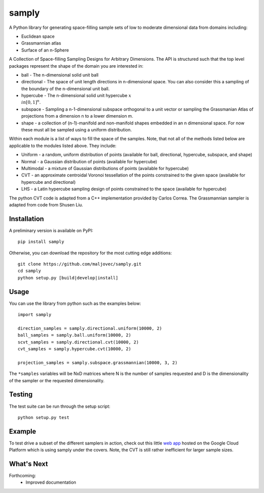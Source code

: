 =======
samply
=======

.. badges

.. image:: https://img.shields.io/pypi/v/samply.svg
        :target: https://pypi.python.org/pypi/samply
        :alt: Latest Version on PyPI
.. image:: https://img.shields.io/pypi/dm/samply.svg?label=PyPI%20downloads
        :target: https://pypi.org/project/samply/
        :alt: PyPI downloads

.. image:: https://github.com/maljovec/samply/actions/workflows/quality.yaml/badge.svg?branch=main
        :target: https://github.com/maljovec/samply/actions
        :alt: Code Quality Test Results
.. image:: https://github.com/maljovec/samply/actions/workflows/test.yaml/badge.svg?branch=main
        :target: https://github.com/maljovec/samply/actions
        :alt: Test Suite Results

.. image:: https://www.codefactor.io/repository/github/maljovec/samply/badge
        :target: https://www.codefactor.io/repository/github/maljovec/samply
        :alt: CodeFactor
.. image:: https://coveralls.io/repos/github/maljovec/samply/badge.svg?branch=master
        :target: https://coveralls.io/github/maljovec/samply?branch=master
        :alt: Coveralls
.. image:: https://readthedocs.org/projects/samply/badge/?version=latest
        :target: https://samply.readthedocs.io/en/latest/?badge=latest
        :alt: ReadTheDocs
.. image:: https://pyup.io/repos/github/maljovec/samply/shield.svg
        :target: https://pyup.io/repos/github/maljovec/samply/
        :alt: Pyup

.. image:: https://img.shields.io/badge/code%20style-black-000000.svg
        :target: https://github.com/psf/black
        :alt: This code is formatted in black
.. image:: https://img.shields.io/badge/License-BSD_3--Clause-blue.svg
        :target: https://opensource.org/licenses/BSD-3-Clause
        :alt: BSD 3-Clause License

.. end_badges

.. logo

.. .. image:: docs/_static/samply.svg
..    :align: center
..    :alt: samply

.. end_logo

.. introduction

A Python library for generating space-filling sample sets of low to moderate
dimensional data from domains including:

* Euclidean space
* Grassmannian atlas
* Surface of an n-Sphere

.. LONG_DESCRIPTION

A Collection of Space-filling Sampling Designs for Arbitrary Dimensions.
The API is structured such that the top level packages represent the shape
of the domain you are interested in:

* ball - The n-dimensional solid unit ball
* directional - The space of unit length directions in n-dimensional space. You can also consider this a sampling of the boundary of the n-dimensional unit ball.
* hypercube - The n-dimensional solid unit hypercube :math:`x \\in [0,1]^n`.
* subspace - Sampling a n-1-dimensional subspace orthogonal to a unit vector or sampling the Grassmanian Atlas of projections from a dimension n to a lower dimension m.
* shape - a collection of (n-1)-manifold and non-manifold shapes embedded in an n dimensional space. For now these must all be sampled using a uniform distribution.

Within each module is a list of ways to fill the space of the samples.
Note, that not all of the methods listed below are applicable to the modules
listed above. They include:

* Uniform - a random, uniform distribution of points (available for ball, directional, hypercube, subspace, and shape)
* Normal - a Gaussian distribution of points (available for hypercube)
* Multimodal - a mixture of Gaussian distributions of points (available for hypercube)
* CVT - an approximate centroidal Voronoi tessellation of the points constrained to the given space (available for hypercube and directional)
* LHS - a Latin hypercube sampling design of points constrained to the space (available for hypercube)

The python CVT code is adapted from a C++ implementation provided by
Carlos Correa. The Grassmannian sampler is adapted from code from Shusen
Liu.

.. END_LONG_DESCRIPTION

.. end_introduction

.. install

Installation
============

A preliminary version is available on PyPI::

    pip install samply

Otherwise, you can download the repository for the most cutting edge additions::

    git clone https://github.com/maljovec/samply.git
    cd samply
    python setup.py [build|develop|install]

.. end-install

.. usage

Usage
=====

You can use the library from python such as the examples below::

    import samply

    direction_samples = samply.directional.uniform(10000, 2)
    ball_samples = samply.ball.uniform(10000, 2)
    scvt_samples = samply.directional.cvt(10000, 2)
    cvt_samples = samply.hypercube.cvt(10000, 2)

    projection_samples = samply.subspace.grassmannian(10000, 3, 2)

The ``*samples`` variables will be NxD matrices where N is the number of samples requested and D is the dimensionality of the sampler or the requested dimensionality.

.. end-usage


.. testing

Testing
=======

The test suite can be run through the setup script::

    python setup.py test

.. end-testing

.. example

Example
=======

To test drive a subset of the different samplers in action, check out this little `web app <https://samply.appspot.com/>`_ hosted on the Google Cloud Platform which is using samply under the covers. Note, the CVT is still rather inefficient for larger sample sizes.

.. end-example

.. todo

What's Next
===========

Forthcoming:
 * Improved documentation

.. end-todo
